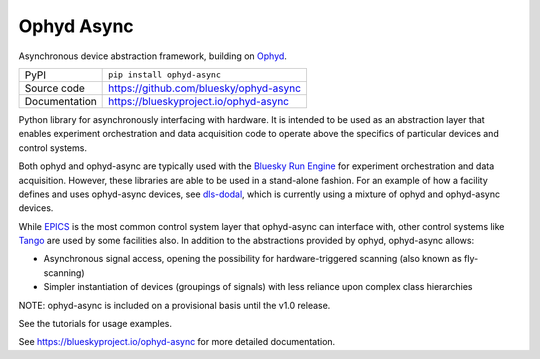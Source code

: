 Ophyd Async
===========

|build_status| |coverage| |pypi_version| |license|

Asynchronous device abstraction framework, building on `Ophyd`_.

============== ==============================================================
PyPI           ``pip install ophyd-async``
Source code    https://github.com/bluesky/ophyd-async
Documentation  https://blueskyproject.io/ophyd-async
============== ==============================================================

Python library for asynchronously interfacing with hardware. It is intended to 
be used as an abstraction layer that enables experiment orchestration and data 
acquisition code to operate above the specifics of particular devices and control 
systems.

Both ophyd and ophyd-async are typically used with the `Bluesky Run Engine`_ for 
experiment orchestration and data acquisition. However, these libraries are
able to be used in a stand-alone fashion. For an example of how a facility defines
and uses ophyd-async devices, see `dls-dodal`_, which is currently using a
mixture of ophyd and ophyd-async devices.

While `EPICS`_ is the most common control system layer that ophyd-async can
interface with, other control systems like `Tango`_ are used by some facilities
also. In addition to the abstractions provided by ophyd, ophyd-async allows:

* Asynchronous signal access, opening the possibility for hardware-triggered
  scanning (also known as fly-scanning)
* Simpler instantiation of devices (groupings of signals) with less reliance
  upon complex class hierarchies

NOTE: ophyd-async is included on a provisional basis until the v1.0 release.

See the tutorials for usage examples.

.. |build_status| image:: https://github.com/bluesky/ophyd/workflows/Unit%20Tests/badge.svg?branch=master
    :target: https://github.com/bluesky/ophyd/actions?query=workflow%3A%22Unit+Tests%22
    :alt: Build Status

.. |coverage| image:: https://codecov.io/gh/bluesky/ophyd/branch/master/graph/badge.svg
    :target: https://codecov.io/gh/bluesky/ophyd
    :alt: Test Coverage

.. |pypi_version| image:: https://img.shields.io/pypi/v/ophyd.svg
    :target: https://pypi.org/project/ophyd
    :alt: Latest PyPI version

.. |license| image:: https://img.shields.io/badge/License-BSD%203--Clause-blue.svg
    :target: https://opensource.org/licenses/BSD-3-Clause
    :alt: BSD 3-Clause License

.. _Bluesky Run Engine: http://blueskyproject.io/bluesky

.. _Ophyd: http://blueskyproject.io/ophyd

.. _dls-dodal: https://github.com/DiamondLightSource/dodal

.. _EPICS: http://www.aps.anl.gov/epics/

.. _Tango: https://www.tango-controls.org/

..
    Anything below this line is used when viewing README.rst and will be replaced
    when included in index.rst

See https://blueskyproject.io/ophyd-async for more detailed documentation.
